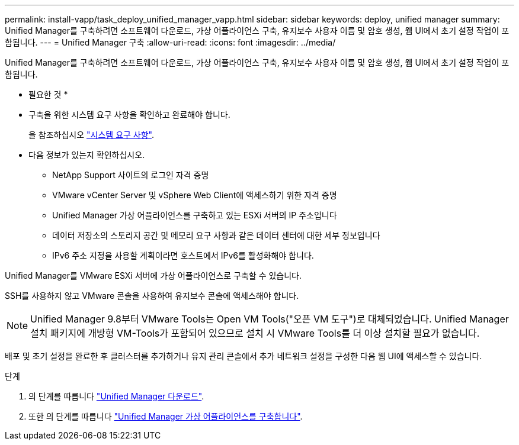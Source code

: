 ---
permalink: install-vapp/task_deploy_unified_manager_vapp.html 
sidebar: sidebar 
keywords: deploy, unified manager 
summary: Unified Manager를 구축하려면 소프트웨어 다운로드, 가상 어플라이언스 구축, 유지보수 사용자 이름 및 암호 생성, 웹 UI에서 초기 설정 작업이 포함됩니다. 
---
= Unified Manager 구축
:allow-uri-read: 
:icons: font
:imagesdir: ../media/


[role="lead"]
Unified Manager를 구축하려면 소프트웨어 다운로드, 가상 어플라이언스 구축, 유지보수 사용자 이름 및 암호 생성, 웹 UI에서 초기 설정 작업이 포함됩니다.

* 필요한 것 *

* 구축을 위한 시스템 요구 사항을 확인하고 완료해야 합니다.
+
을 참조하십시오 link:concept_requirements_for_installing_unified_manager.html["시스템 요구 사항"].

* 다음 정보가 있는지 확인하십시오.
+
** NetApp Support 사이트의 로그인 자격 증명
** VMware vCenter Server 및 vSphere Web Client에 액세스하기 위한 자격 증명
** Unified Manager 가상 어플라이언스를 구축하고 있는 ESXi 서버의 IP 주소입니다
** 데이터 저장소의 스토리지 공간 및 메모리 요구 사항과 같은 데이터 센터에 대한 세부 정보입니다
** IPv6 주소 지정을 사용할 계획이라면 호스트에서 IPv6를 활성화해야 합니다.




Unified Manager를 VMware ESXi 서버에 가상 어플라이언스로 구축할 수 있습니다.

SSH를 사용하지 않고 VMware 콘솔을 사용하여 유지보수 콘솔에 액세스해야 합니다.

[NOTE]
====
Unified Manager 9.8부터 VMware Tools는 Open VM Tools("오픈 VM 도구")로 대체되었습니다. Unified Manager 설치 패키지에 개방형 VM-Tools가 포함되어 있으므로 설치 시 VMware Tools를 더 이상 설치할 필요가 없습니다.

====
배포 및 초기 설정을 완료한 후 클러스터를 추가하거나 유지 관리 콘솔에서 추가 네트워크 설정을 구성한 다음 웹 UI에 액세스할 수 있습니다.

.단계
. 의 단계를 따릅니다 link:task_download_unified_manager_ova_file.html["Unified Manager 다운로드"].
. 또한 의 단계를 따릅니다 link:task_deploy_unified_manager_virtual_appliance_vapp.html["Unified Manager 가상 어플라이언스를 구축합니다"].

